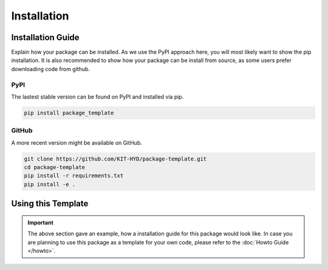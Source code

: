 ============
Installation
============

Installation Guide
==================

Explain how your package can be installed. As we use the PyPI approach here,
you will most likely want to show the pip installation. It is also
recommended to show how your package can be install from source, as some
users prefer downloading code from github.

PyPI
----

The lastest stable version can be found on PyPI and installed via pip.

.. code-block:: bash

    pip install package_template

GitHub
------

A more recent version might be available on GitHub.

.. code-block:: bash

    git clone https://github.com/KIT-HYD/package-template.git
    cd package-template
    pip install -r requirements.txt
    pip install -e .


Using this Template
===================

.. important::

    The above section gave an example, how a installation guide for this
    package would look like. In case you are planning to use this package as
    a template for your own code, please refer to the
    :doc:`Howto Guide </howto>`.
